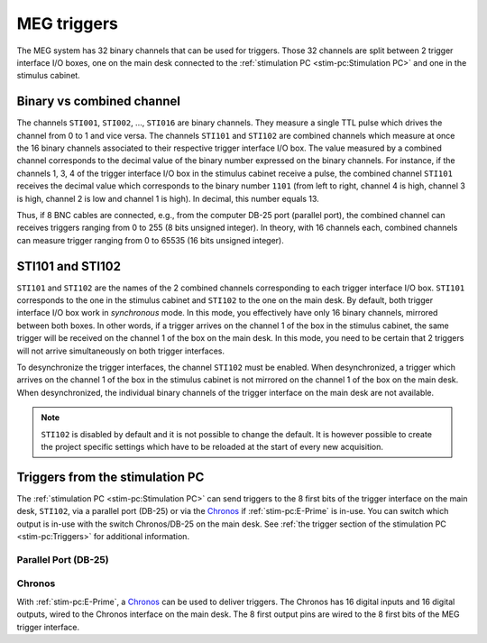 MEG triggers
============

The MEG system has 32 binary channels that can be used for triggers. Those 32 channels
are split between 2 trigger interface I/O boxes, one on the main desk connected to
the :ref:`stimulation PC <stim-pc:Stimulation PC>` and one in the stimulus cabinet.

.. image:: ./_static/meg/meg-triggers.png
    :align: center
    :class: img-with-border
    :width: 700

Binary vs combined channel
--------------------------

The channels ``STI001``, ``STI002``, ..., ``STI016`` are binary channels. They measure a
single TTL pulse which drives the channel from 0 to 1 and vice versa.
The channels ``STI101`` and ``STI102`` are combined channels which measure at once the
16 binary channels associated to their respective trigger interface I/O box. The
value measured by a combined channel corresponds to the decimal value of the binary
number expressed on the binary channels. For instance, if the channels 1, 3, 4 of the
trigger interface I/O box in the stimulus cabinet receive a pulse, the combined channel
``STI101`` receives the decimal value which corresponds to the binary number ``1101``
(from left to right, channel 4 is high, channel 3 is high, channel 2 is low and channel
1 is high). In decimal, this number equals 13.

Thus, if 8 BNC cables are connected, e.g., from the computer DB-25 port (parallel port),
the combined channel can receives triggers ranging from 0 to 255 (8 bits unsigned
integer). In theory, with 16 channels each, combined channels can measure trigger
ranging from 0 to 65535 (16 bits unsigned integer).

STI101 and STI102
-----------------

``STI101`` and ``STI102`` are the names of the 2 combined channels corresponding to
each trigger interface I/O box. ``STI101`` corresponds to the one in the stimulus
cabinet and ``STI102`` to the one on the main desk. By default, both trigger interface
I/O box work in *synchronous* mode. In this mode, you effectively have only 16 binary
channels, mirrored between both boxes. In other words, if a trigger arrives on the
channel 1 of the box in the stimulus cabinet, the same trigger will be received on the
channel 1 of the box on the main desk. In this mode, you need to be certain that 2
triggers will not arrive simultaneously on both trigger interfaces.

To desynchronize the trigger interfaces, the channel ``STI102`` must be enabled. When
desynchronized, a trigger which arrives on the channel 1 of the box in the stimulus
cabinet is not mirrored on the channel 1 of the box on the main desk. When
desynchronized, the individual binary channels of the trigger interface on the main desk
are not available.

.. note::

    ``STI102`` is disabled by default and it is not possible to change the default. It
    is however possible to create the project specific settings which have to be
    reloaded at the start of every new acquisition.

Triggers from the stimulation PC
--------------------------------

The :ref:`stimulation PC <stim-pc:Stimulation PC>` can send triggers to the 8 first bits
of the trigger interface on the main desk, ``STI102``, via a parallel port (DB-25) or
via the `Chronos`_ if :ref:`stim-pc:E-Prime` is in-use. You can switch which output is
in-use with the switch Chronos/DB-25 on the main desk. See
:ref:`the trigger section of the stimulation PC <stim-pc:Triggers>` for additional
information.

Parallel Port (DB-25)
~~~~~~~~~~~~~~~~~~~~~

.. tab-set::

    .. tab-item:: Windows

        On Windows, the address of the parallel port in hexadecimal is ``2FB8``. On the
        desktop, ``LPT Port Test Utility`` can be used to test the parallel port.

        .. image:: ./_static/meg/lpt-port-test-utility.png
            :align: center
            :class: img-with-border
            :width: 400

        Select LPT X address and set ``2FB8``. You can then turn ``ON`` or ``OFF`` the
        individual ``Data Register`` pins.

        .. note::

            The ``LPT Port Test Utility`` can be downloaded
            :download:`here <./_static/triggers/LPTTestUtility.exe>`.

    .. tab-item:: Linux

        On Linux, the address of the parallel port is ``/dev/parport0``.

Chronos
~~~~~~~

With :ref:`stim-pc:E-Prime`, a `Chronos`_ can be used to deliver triggers. The Chronos
has 16 digital inputs and 16 digital outputs, wired to the Chronos interface on the
main desk. The 8 first output pins are wired to the 8 first bits of the MEG trigger
interface.
